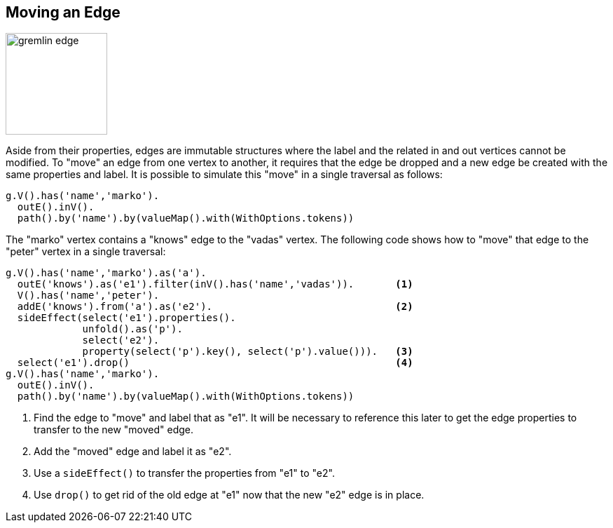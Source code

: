 ////
Licensed to the Apache Software Foundation (ASF) under one or more
contributor license agreements.  See the NOTICE file distributed with
this work for additional information regarding copyright ownership.
The ASF licenses this file to You under the Apache License, Version 2.0
(the "License"); you may not use this file except in compliance with
the License.  You may obtain a copy of the License at

  http://www.apache.org/licenses/LICENSE-2.0

Unless required by applicable law or agreed to in writing, software
distributed under the License is distributed on an "AS IS" BASIS,
WITHOUT WARRANTIES OR CONDITIONS OF ANY KIND, either express or implied.
See the License for the specific language governing permissions and
limitations under the License.
////
[[edge-move]]
== Moving an Edge

image:gremlin-edge.png[width=145]

Aside from their properties, edges are immutable structures where the label and the related in and out vertices
cannot be modified. To "move" an edge from one vertex to another, it requires that the edge be dropped and a new edge
be created with the same properties and label. It is possible to simulate this "move" in a single traversal as
follows:

[gremlin-groovy,modern]
----
g.V().has('name','marko').
  outE().inV().
  path().by('name').by(valueMap().with(WithOptions.tokens))
----

The "marko" vertex contains a "knows" edge to the "vadas" vertex. The following code shows how to "move" that edge to
the "peter" vertex in a single traversal:

[gremlin-groovy,modern]
----
g.V().has('name','marko').as('a').
  outE('knows').as('e1').filter(inV().has('name','vadas')).       <1>
  V().has('name','peter').
  addE('knows').from('a').as('e2').                               <2>
  sideEffect(select('e1').properties().
             unfold().as('p').
             select('e2').
             property(select('p').key(), select('p').value())).   <3>
  select('e1').drop()                                             <4>
g.V().has('name','marko').
  outE().inV().
  path().by('name').by(valueMap().with(WithOptions.tokens))
----

<1> Find the edge to "move" and label that as "e1". It will be necessary to reference this later to get the edge
properties to transfer to the new "moved" edge.
<2> Add the "moved" edge and label it as "e2".
<3> Use a `sideEffect()` to transfer the properties from "e1" to "e2".
<4> Use `drop()` to get rid of the old edge at "e1" now that the new "e2" edge is in place.